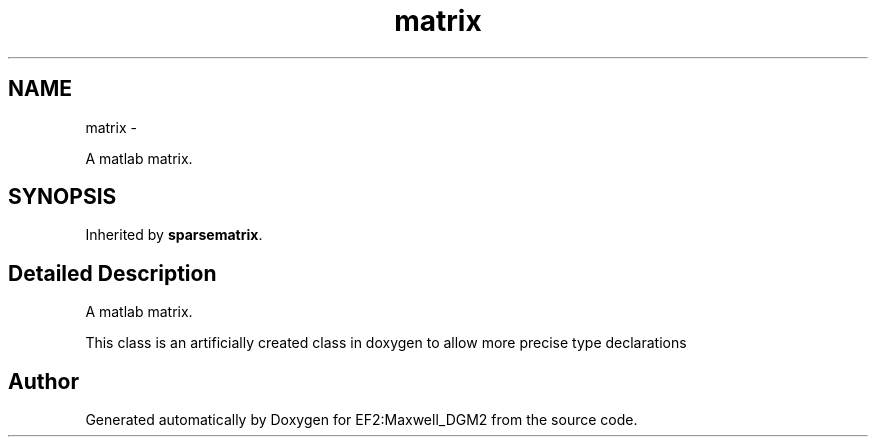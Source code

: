 .TH "matrix" 3 "Mon Nov 12 2012" "Version 1.0" "EF2:Maxwell_DGM2" \" -*- nroff -*-
.ad l
.nh
.SH NAME
matrix \- 
.PP
A matlab matrix\&.  

.SH SYNOPSIS
.br
.PP
.PP
Inherited by \fBsparsematrix\fP\&.
.SH "Detailed Description"
.PP 
A matlab matrix\&. 

This class is an artificially created class in doxygen to allow more precise type declarations 

.SH "Author"
.PP 
Generated automatically by Doxygen for EF2:Maxwell_DGM2 from the source code\&.

